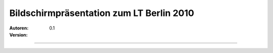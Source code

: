 Bildschirmpräsentation zum LT Berlin 2010
=========================================

:Autoren:

:Version: 0.1

------------------------------
